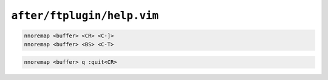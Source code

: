 ``after/ftplugin/help.vim``
===========================

.. code-block:: vim

    nnoremap <buffer> <CR> <C-]>
    nnoremap <buffer> <BS> <C-T>

.. code-block:: vim

    nnoremap <buffer> q :quit<CR>
